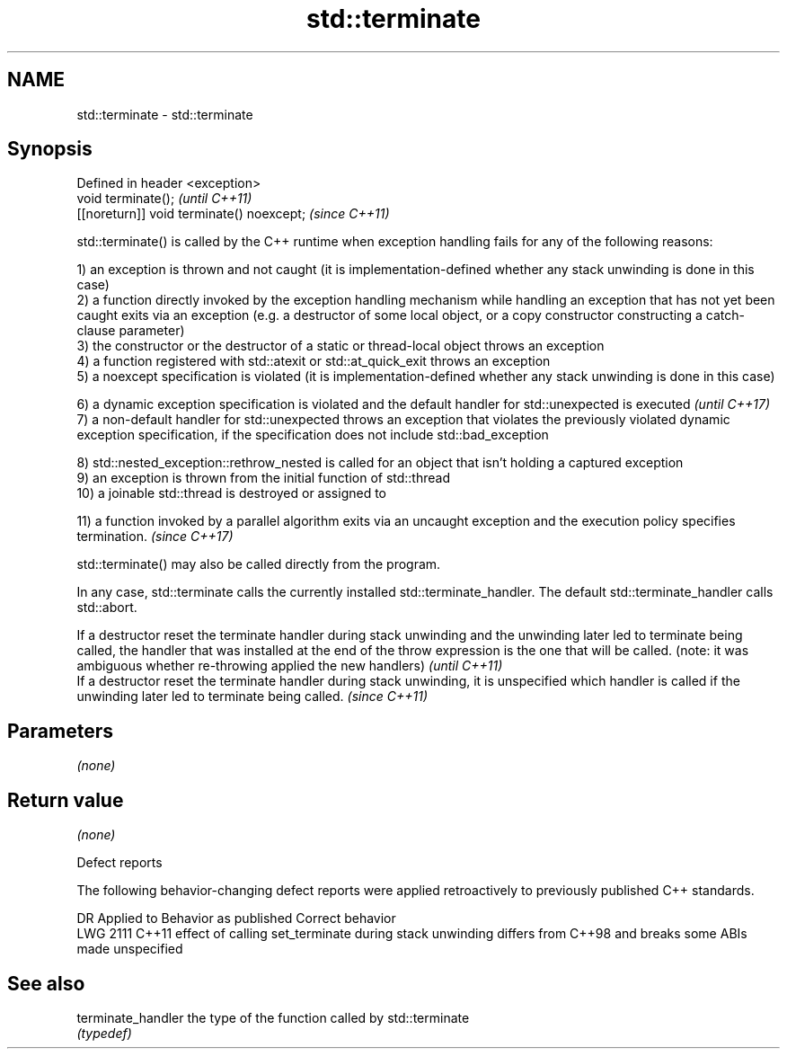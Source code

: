 .TH std::terminate 3 "2020.03.24" "http://cppreference.com" "C++ Standard Libary"
.SH NAME
std::terminate \- std::terminate

.SH Synopsis
   Defined in header <exception>
   void terminate();                        \fI(until C++11)\fP
   [[noreturn]] void terminate() noexcept;  \fI(since C++11)\fP

   std::terminate() is called by the C++ runtime when exception handling fails for any of the following reasons:

   1) an exception is thrown and not caught (it is implementation-defined whether any stack unwinding is done in this case)
   2) a function directly invoked by the exception handling mechanism while handling an exception that has not yet been caught exits via an exception (e.g. a destructor of some local object, or a copy constructor constructing a catch-clause parameter)
   3) the constructor or the destructor of a static or thread-local object throws an exception
   4) a function registered with std::atexit or std::at_quick_exit throws an exception
   5) a noexcept specification is violated (it is implementation-defined whether any stack unwinding is done in this case)

   6) a dynamic exception specification is violated and the default handler for std::unexpected is executed                                                                                         \fI(until C++17)\fP
   7) a non-default handler for std::unexpected throws an exception that violates the previously violated dynamic exception specification, if the specification does not include std::bad_exception

   8) std::nested_exception::rethrow_nested is called for an object that isn't holding a captured exception
   9) an exception is thrown from the initial function of std::thread
   10) a joinable std::thread is destroyed or assigned to

   11) a function invoked by a parallel algorithm exits via an uncaught exception and the execution policy specifies termination. \fI(since C++17)\fP

   std::terminate() may also be called directly from the program.

   In any case, std::terminate calls the currently installed std::terminate_handler. The default std::terminate_handler calls std::abort.

   If a destructor reset the terminate handler during stack unwinding and the unwinding later led to terminate being called, the handler that was installed at the end of the throw expression is the one that will be called. (note: it was ambiguous whether re-throwing applied the new handlers) \fI(until C++11)\fP
   If a destructor reset the terminate handler during stack unwinding, it is unspecified which handler is called if the unwinding later led to terminate being called.                                                                                                                               \fI(since C++11)\fP

.SH Parameters

   \fI(none)\fP

.SH Return value

   \fI(none)\fP

  Defect reports

   The following behavior-changing defect reports were applied retroactively to previously published C++ standards.

      DR    Applied to                                     Behavior as published                                      Correct behavior
   LWG 2111 C++11      effect of calling set_terminate during stack unwinding differs from C++98 and breaks some ABIs made unspecified

.SH See also

   terminate_handler the type of the function called by std::terminate
                     \fI(typedef)\fP
